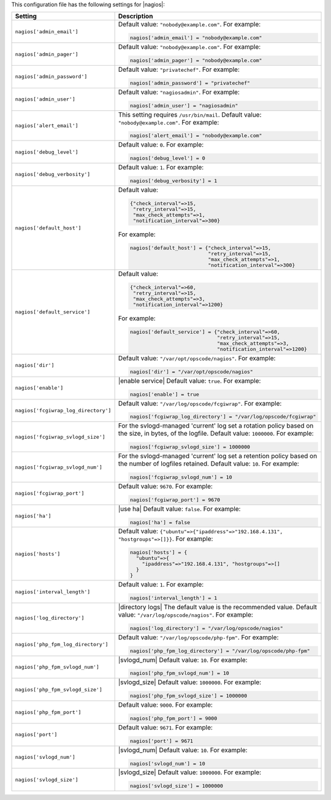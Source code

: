 .. The contents of this file may be included in multiple topics.
.. This file should not be changed in a way that hinders its ability to appear in multiple documentation sets.


This configuration file has the following settings for |nagios|:

.. list-table::
   :widths: 200 300
   :header-rows: 1

   * - Setting
     - Description
   * - ``nagios['admin_email']``
     - Default value: ``"nobody@example.com"``. For example:

       .. code-block:: ruby

          nagios['admin_email'] = "nobody@example.com"

   * - ``nagios['admin_pager']``
     - Default value: ``"nobody@example.com"``. For example:

       .. code-block:: ruby

          nagios['admin_pager'] = "nobody@example.com"

   * - ``nagios['admin_password']``
     - Default value: ``"privatechef"``. For example:

       .. code-block:: ruby

          nagios['admin_password'] = "privatechef"

   * - ``nagios['admin_user']``
     - Default value: ``"nagiosadmin"``. For example:

       .. code-block:: ruby

          nagios['admin_user'] = "nagiosadmin"

   * - ``nagios['alert_email']``
     - This setting requires ``/usr/bin/mail``. Default value: ``"nobody@example.com"``. For example:

       .. code-block:: ruby

          nagios['alert_email'] = "nobody@example.com"

   * - ``nagios['debug_level']``
     - Default value: ``0``. For example:

       .. code-block:: ruby

          nagios['debug_level'] = 0

   * - ``nagios['debug_verbosity']``
     - Default value: ``1``. For example:

       .. code-block:: ruby

          nagios['debug_verbosity'] = 1

   * - ``nagios['default_host']``
     - Default value:

       .. code-block:: ruby

          {"check_interval"=>15,
           "retry_interval"=>15,
           "max_check_attempts"=>1,
           "notification_interval"=>300}

       For example:

       .. code-block:: ruby

          nagios['default_host'] = {"check_interval"=>15,
                                    "retry_interval"=>15,
                                    "max_check_attempts"=>1,
                                    "notification_interval"=>300}
   * - ``nagios['default_service']``
     - Default value:

       .. code-block:: ruby

          {"check_interval"=>60,
           "retry_interval"=>15,
           "max_check_attempts"=>3,
           "notification_interval"=>1200}

       For example:

       .. code-block:: ruby

          nagios['default_service'] = {"check_interval"=>60,
                                       "retry_interval"=>15,
                                       "max_check_attempts"=>3,
                                       "notification_interval"=>1200}

   * - ``nagios['dir']``
     - Default value: ``"/var/opt/opscode/nagios"``. For example:

       .. code-block:: ruby

          nagios['dir'] = "/var/opt/opscode/nagios"

   * - ``nagios['enable']``
     - |enable service| Default value: ``true``. For example:

       .. code-block:: ruby

          nagios['enable'] = true

   * - ``nagios['fcgiwrap_log_directory']``
     - Default value: ``"/var/log/opscode/fcgiwrap"``. For example:

       .. code-block:: ruby

          nagios['fcgiwrap_log_directory'] = "/var/log/opscode/fcgiwrap"


   * - ``nagios['fcgiwrap_svlogd_size']``
     - For the svlogd-managed 'current' log set a rotation policy based on the size, in bytes, of the logfile. Default value: ``1000000``. For example:

       .. code-block:: ruby

          nagios['fcgiwrap_svlogd_size'] = 1000000


   * - ``nagios['fcgiwrap_svlogd_num']``
     - For the svlogd-managed 'current' log set a retention policy based on the number of logfiles retained. Default value: ``10``. For example:

       .. code-block:: ruby

          nagios['fcgiwrap_svlogd_num'] = 10

   * - ``nagios['fcgiwrap_port']``
     - Default value: ``9670``. For example:

       .. code-block:: ruby

          nagios['fcgiwrap_port'] = 9670

   * - ``nagios['ha']``
     - |use ha| Default value: ``false``. For example:

       .. code-block:: ruby

          nagios['ha'] = false

   * - ``nagios['hosts']``
     - Default value: ``{"ubuntu"=>{"ipaddress"=>"192.168.4.131", "hostgroups"=>[]}}``. For example:

       .. code-block:: ruby

          nagios['hosts'] = {
            "ubuntu"=>{
              "ipaddress"=>"192.168.4.131", "hostgroups"=>[]
            }
          }

   * - ``nagios['interval_length']``
     - Default value: ``1``. For example:

       .. code-block:: ruby

          nagios['interval_length'] = 1

   * - ``nagios['log_directory']``
     - |directory logs| The default value is the recommended value. Default value: ``"/var/log/opscode/nagios"``. For example:

       .. code-block:: ruby

          nagios['log_directory'] = "/var/log/opscode/nagios"

   * - ``nagios['php_fpm_log_directory']``
     - Default value: ``"/var/log/opscode/php-fpm"``. For example:

       .. code-block:: ruby

          nagios['php_fpm_log_directory'] = "/var/log/opscode/php-fpm"

   * - ``nagios['php_fpm_svlogd_num']``
     - |svlogd_num| Default value: ``10``. For example:

       .. code-block:: ruby

          nagios['php_fpm_svlogd_num'] = 10

   * - ``nagios['php_fpm_svlogd_size']``
     - |svlogd_size| Default value: ``1000000``. For example:

       .. code-block:: ruby

          nagios['php_fpm_svlogd_size'] = 1000000

   * - ``nagios['php_fpm_port']``
     - Default value: ``9000``. For example:

       .. code-block:: ruby

          nagios['php_fpm_port'] = 9000

   * - ``nagios['port']``
     - Default value: ``9671``. For example:

       .. code-block:: ruby

          nagios['port'] = 9671

   * - ``nagios['svlogd_num']``
     - |svlogd_num| Default value: ``10``. For example:

       .. code-block:: ruby

          nagios['svlogd_num'] = 10

   * - ``nagios['svlogd_size']``
     - |svlogd_size| Default value: ``1000000``. For example:

       .. code-block:: ruby

          nagios['svlogd_size'] = 1000000

